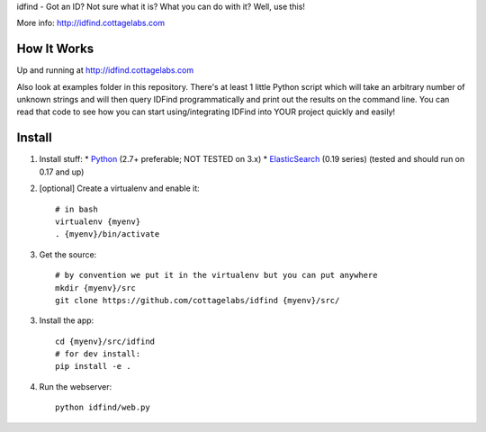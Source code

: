 idfind - Got an ID? Not sure what it is? What you can do with it? Well, use this!

More info: http://idfind.cottagelabs.com


How It Works
============

Up and running at http://idfind.cottagelabs.com

Also look at examples folder in this repository.
There's at least 1 little Python script which will take an arbitrary number of
unknown strings and will then query IDFind programmatically and print out the 
results on the command line. You can read that code to see how you can start 
using/integrating IDFind into YOUR project quickly and easily!

Install
=======

1. Install stuff:
   * Python_ (2.7+ preferable; NOT TESTED on 3.x)
   * ElasticSearch_ (0.19 series) (tested and should run on 0.17 and up)

2. [optional] Create a virtualenv and enable it::

    # in bash
    virtualenv {myenv}
    . {myenv}/bin/activate

3. Get the source::

    # by convention we put it in the virtualenv but you can put anywhere
    mkdir {myenv}/src
    git clone https://github.com/cottagelabs/idfind {myenv}/src/

3. Install the app::

    cd {myenv}/src/idfind
    # for dev install:
    pip install -e .

4. Run the webserver::

    python idfind/web.py

.. _Python: http://www.python.org/
.. _ElasticSearch: http://www.elasticsearch.org/
